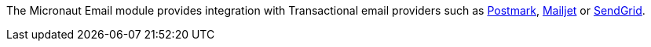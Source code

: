 The Micronaut Email module provides integration with Transactional email providers such as https://postmarkapp.com[Postmark], https://www.mailjet.com[Mailjet] or https://sendgrid.com[SendGrid].
